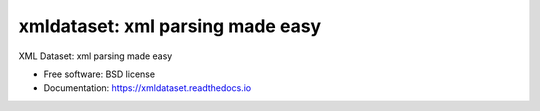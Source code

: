 ==================================
xmldataset: xml parsing made easy
==================================

.. image:: https://badge.fury.io/py/xmldataset.png
    :target: http://badge.fury.io/py/xmldataset
    
.. image:: https://travis-ci.org/spurin/xmldataset.png?branch=master
        :target: https://travis-ci.org/spurin/xmldataset

XML Dataset: xml parsing made easy

* Free software: BSD license
* Documentation: https://xmldataset.readthedocs.io
